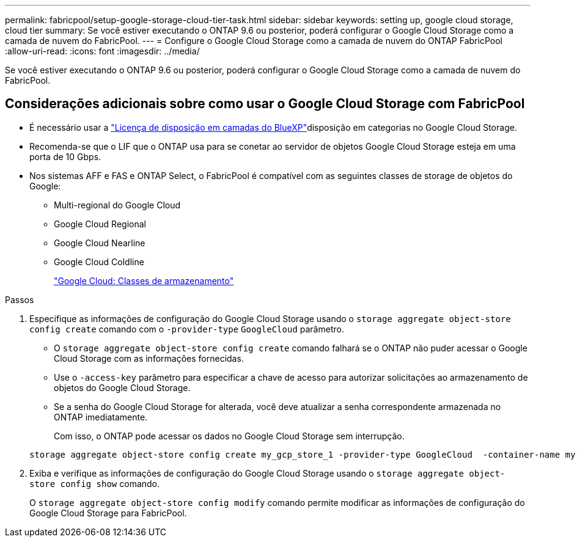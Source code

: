 ---
permalink: fabricpool/setup-google-storage-cloud-tier-task.html 
sidebar: sidebar 
keywords: setting up, google cloud storage, cloud tier 
summary: Se você estiver executando o ONTAP 9.6 ou posterior, poderá configurar o Google Cloud Storage como a camada de nuvem do FabricPool. 
---
= Configure o Google Cloud Storage como a camada de nuvem do ONTAP FabricPool
:allow-uri-read: 
:icons: font
:imagesdir: ../media/


[role="lead"]
Se você estiver executando o ONTAP 9.6 ou posterior, poderá configurar o Google Cloud Storage como a camada de nuvem do FabricPool.



== Considerações adicionais sobre como usar o Google Cloud Storage com FabricPool

* É necessário usar a link:https://bluexp.netapp.com/cloud-tiering["Licença de disposição em camadas do BlueXP"]disposição em categorias no Google Cloud Storage.
* Recomenda-se que o LIF que o ONTAP usa para se conetar ao servidor de objetos Google Cloud Storage esteja em uma porta de 10 Gbps.
* Nos sistemas AFF e FAS e ONTAP Select, o FabricPool é compatível com as seguintes classes de storage de objetos do Google:
+
** Multi-regional do Google Cloud
** Google Cloud Regional
** Google Cloud Nearline
** Google Cloud Coldline
+
https://cloud.google.com/storage/docs/storage-classes["Google Cloud: Classes de armazenamento"^]





.Passos
. Especifique as informações de configuração do Google Cloud Storage usando o `storage aggregate object-store config create` comando com o `-provider-type` `GoogleCloud` parâmetro.
+
** O `storage aggregate object-store config create` comando falhará se o ONTAP não puder acessar o Google Cloud Storage com as informações fornecidas.
** Use o `-access-key` parâmetro para especificar a chave de acesso para autorizar solicitações ao armazenamento de objetos do Google Cloud Storage.
** Se a senha do Google Cloud Storage for alterada, você deve atualizar a senha correspondente armazenada no ONTAP imediatamente.
+
Com isso, o ONTAP pode acessar os dados no Google Cloud Storage sem interrupção.



+
[listing]
----
storage aggregate object-store config create my_gcp_store_1 -provider-type GoogleCloud  -container-name my-gcp-bucket1 -access-key GOOGAUZZUV2USCFGHGQ511I8
----
. Exiba e verifique as informações de configuração do Google Cloud Storage usando o `storage aggregate object-store config show` comando.
+
O `storage aggregate object-store config modify` comando permite modificar as informações de configuração do Google Cloud Storage para FabricPool.



